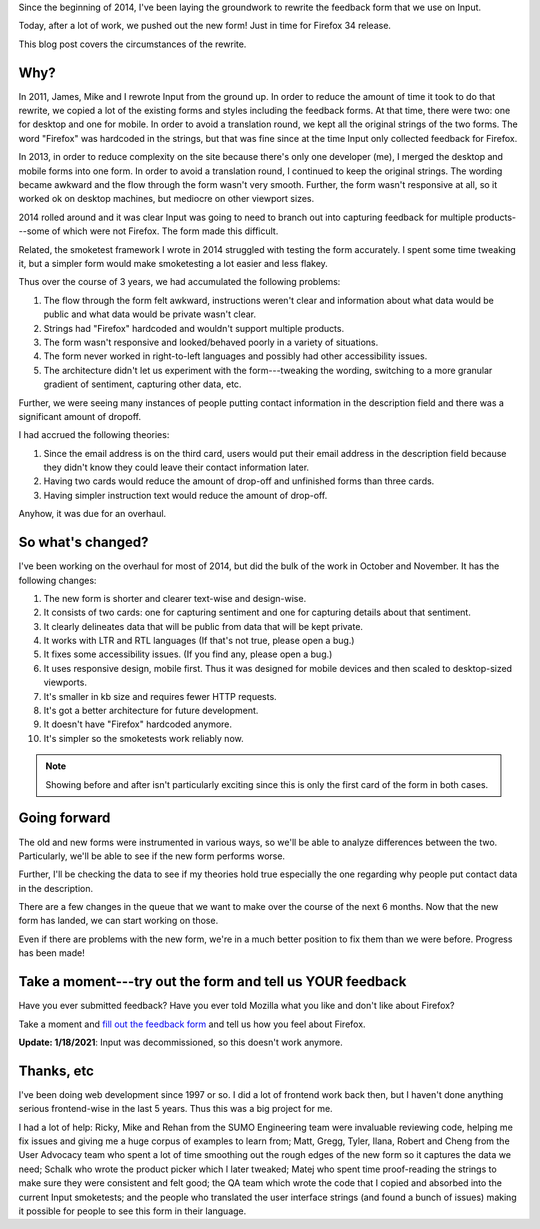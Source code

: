 .. title: Input: New feedback form
.. slug: input_new_form_2014
.. date: 2014-11-26 16:20
.. tags: mozilla, work, input, story


Since the beginning of 2014, I've been laying the groundwork to rewrite
the feedback form that we use on Input.

Today, after a lot of work, we pushed out the new form! Just in time for
Firefox 34 release.

This blog post covers the circumstances of the rewrite.


Why?
====

In 2011, James, Mike and I rewrote Input from the ground up. In order
to reduce the amount of time it took to do that rewrite, we copied a
lot of the existing forms and styles including the feedback forms. At
that time, there were two: one for desktop and one for mobile. In
order to avoid a translation round, we kept all the original strings
of the two forms. The word "Firefox" was hardcoded in the strings,
but that was fine since at the time Input only collected feedback for
Firefox.

In 2013, in order to reduce complexity on the site because there's
only one developer (me), I merged the desktop and mobile forms into
one form. In order to avoid a translation round, I continued to keep
the original strings. The wording became awkward and the flow through
the form wasn't very smooth. Further, the form wasn't responsive at
all, so it worked ok on desktop machines, but mediocre on other
viewport sizes.

2014 rolled around and it was clear Input was going to need to branch
out into capturing feedback for multiple products---some of which were
not Firefox. The form made this difficult.

Related, the smoketest framework I wrote in 2014 struggled with
testing the form accurately. I spent some time tweaking it, but a
simpler form would make smoketesting a lot easier and less flakey.

Thus over the course of 3 years, we had accumulated the following
problems:

1. The flow through the form felt awkward, instructions weren't clear
   and information about what data would be public and what data would be
   private wasn't clear.
2. Strings had "Firefox" hardcoded and wouldn't support multiple
   products.
3. The form wasn't responsive and looked/behaved poorly in a variety of
   situations.
4. The form never worked in right-to-left languages and possibly had
   other accessibility issues.
5. The architecture didn't let us experiment with the form---tweaking
   the wording, switching to a more granular gradient of sentiment,
   capturing other data, etc.

Further, we were seeing many instances of people putting contact
information in the description field and there was a significant
amount of dropoff.

I had accrued the following theories:

1. Since the email address is on the third card, users would put
   their email address in the description field because they didn't
   know they could leave their contact information later.
2. Having two cards would reduce the amount of drop-off and unfinished
   forms than three cards.
3. Having simpler instruction text would reduce the amount of drop-off.

Anyhow, it was due for an overhaul.


So what's changed?
==================

I've been working on the overhaul for most of 2014, but did the bulk
of the work in October and November. It has the following changes:

1. The new form is shorter and clearer text-wise and design-wise.
2. It consists of two cards: one for capturing sentiment and one for
   capturing details about that sentiment.
3. It clearly delineates data that will be public from data
   that will be kept private.
4. It works with LTR and RTL languages (If that's not true, please
   open a bug.)
5. It fixes some accessibility issues. (If you find any, please open
   a bug.)
6. It uses responsive design, mobile first. Thus it was designed for
   mobile devices and then scaled to desktop-sized viewports.
7. It's smaller in kb size and requires fewer HTTP requests.
8. It's got a better architecture for future development.
9. It doesn't have "Firefox" hardcoded anymore.
10. It's simpler so the smoketests work reliably now.


.. thumbnail:: /images/input_form_before.png

   The old Input feedback form.


.. thumbnail:: /images/input_form_after.png

   The new Input feedback form.


.. Note::

   Showing before and after isn't particularly exciting since this is only the
   first card of the form in both cases.


Going forward
=============

The old and new forms were instrumented in various ways, so we'll be
able to analyze differences between the two. Particularly, we'll be
able to see if the new form performs worse.

Further, I'll be checking the data to see if my theories hold true
especially the one regarding why people put contact data in the
description.

There are a few changes in the queue that we want to make over the
course of the next 6 months. Now that the new form has landed, we can
start working on those.

Even if there are problems with the new form, we're in a much better
position to fix them than we were before. Progress has been made!


Take a moment---try out the form and tell us YOUR feedback
==========================================================

Have you ever submitted feedback? Have you ever told Mozilla what you
like and don't like about Firefox?

Take a moment and `fill out the feedback form
<https://input.mozilla.org/feedback/?utm_campaign=willkgnewform2014>`_
and tell us how you feel about Firefox.

**Update: 1/18/2021**: Input was decommissioned, so this doesn't work anymore.


Thanks, etc
===========

I've been doing web development since 1997 or so. I did a lot of
frontend work back then, but I haven't done anything serious
frontend-wise in the last 5 years. Thus this was a big project for
me.

I had a lot of help: Ricky, Mike and Rehan from the SUMO Engineering
team were invaluable reviewing code, helping me fix issues and giving
me a huge corpus of examples to learn from;
Matt, Gregg, Tyler, Ilana, Robert and Cheng from the User Advocacy
team who spent a lot of time smoothing out the rough edges of the new
form so it captures the data we need;
Schalk who wrote the product picker which I later tweaked;
Matej who spent time proof-reading the strings to make sure they were
consistent and felt good;
the QA team which wrote the code that I copied and absorbed into
the current Input smoketests;
and the people who translated the user interface strings (and found a
bunch of issues) making it possible for people to see this form in
their language.
